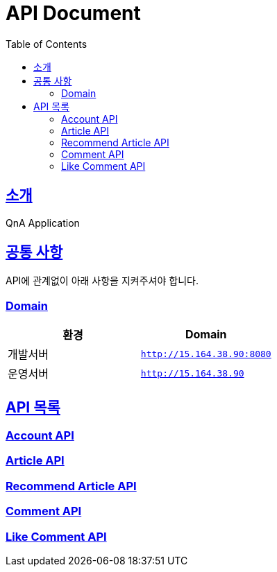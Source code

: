 ifndef::snippets[]
:snippets: ../build/generated-snippets
endif::[]
= API Document
:doctype: book
:icons: font
:source-highlighter: highlightjs
:toc: left
:toclevels: 4
:sectlinks:

[[introduction]]
== 소개
QnA Application

[[common]]
== 공통 사항

API에 관계없이 아래 사항을 지켜주셔야 합니다.

=== Domain

|===
| 환경 | Domain

| 개발서버
| `http://15.164.38.90:8080`

| 운영서버
| `http://15.164.38.90`
|===

== API 목록
=== link:./account.html[Account API]

=== link:./article.html[Article API]

=== link:./recommend-article.html[Recommend Article API]

=== link:./comment.html[Comment API]

=== link:./like-comment.html[Like Comment API]
